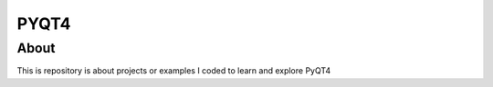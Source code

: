 PYQT4
*****

About
=====

This is repository is about projects or examples I coded to learn and explore PyQT4
